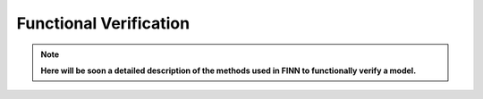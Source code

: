 .. _verification:

***********************
Functional Verification
***********************

.. note:: **Here will be soon a detailed description of the methods used in FINN to functionally verify a model.**

